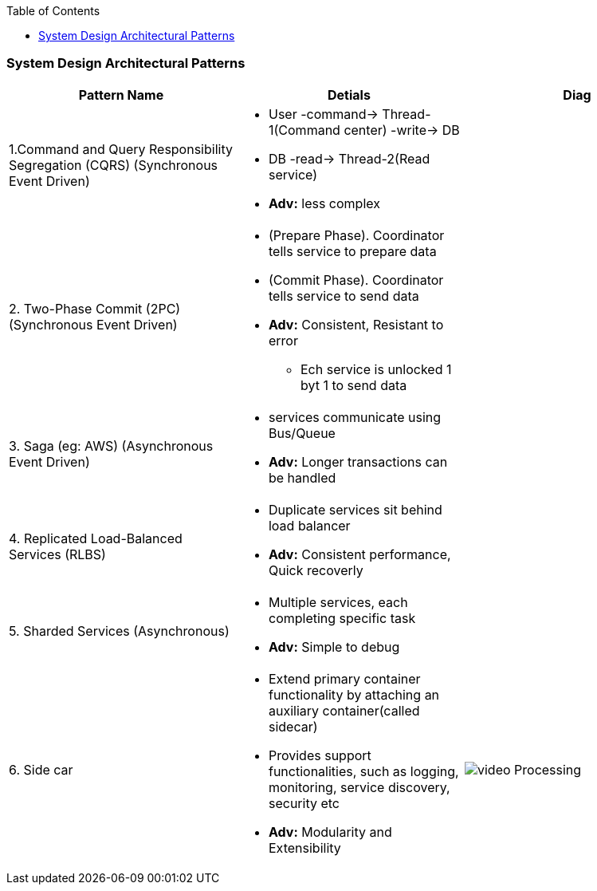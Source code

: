 :toc:
:toclevels: 6

=== System Design Architectural Patterns
|===
| Pattern Name | Detials | Diag

|1.Command and Query Responsibility Segregation (CQRS) (Synchronous Event Driven)
a|
* User -command-> Thread-1(Command center) -write-> DB
* DB -read-> Thread-2(Read service)
* *Adv:* less complex
| 

|2. Two-Phase Commit (2PC) (Synchronous Event Driven)
a|
* (Prepare Phase). Coordinator tells service to prepare data
* (Commit Phase). Coordinator tells service to send data
* *Adv:* Consistent, Resistant to error
** Ech service is unlocked 1 byt 1 to send data
| 

|3. Saga (eg: AWS) (Asynchronous Event Driven)
a|
* services communicate using Bus/Queue
* *Adv:* Longer transactions can be handled
| 

|4. Replicated Load-Balanced Services (RLBS)
a|
* Duplicate services sit behind load balancer
* *Adv:* Consistent performance, Quick recoverly
| 

|5. Sharded Services (Asynchronous)
a|
* Multiple services, each completing specific task
* *Adv:* Simple to debug
| 

|6. Side car
a|
* Extend primary container functionality by attaching an auxiliary container(called sidecar)
* Provides support functionalities, such as logging, monitoring, service discovery, security etc
* *Adv:* Modularity and Extensibility
| image:/System-Design/System_Design_Patterns/images/sidecar_container.png?raw=true[video Processing]

|===
